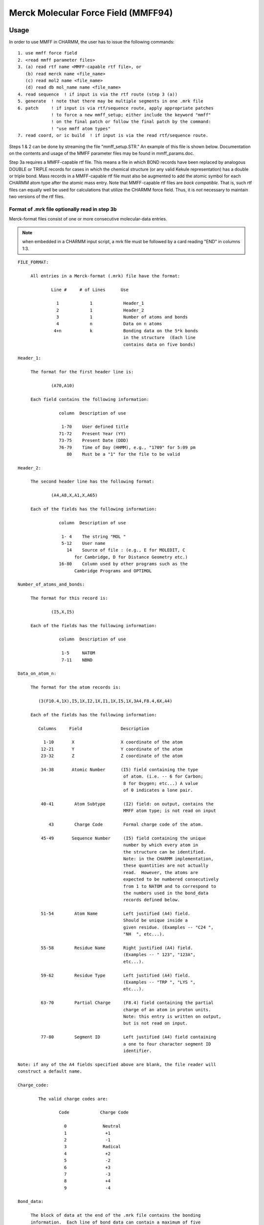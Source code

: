 .. py::module: mmff

====================================
Merck Molecular Force Field (MMFF94)
====================================

.. _mmff_usage:

Usage
=====

In order to use MMFF in CHARMM, the user has to issue the following
commands:

::

   1. use mmff force field
   2. <read mmff parameter files>
   3. (a) read rtf name <MMFF-capable rtf file>, or
      (b) read merck name <file_name>
      (c) read mol2 name <file_name>
      (d) read db mol_name name <file_name>
   4. read sequence  ! if input is via the rtf route (step 3 (a))
   5. generate  ! note that there may be multiple segments in one .mrk file
   6. patch     ! if input is via rtf/sequence route, apply appropriate patches
                ! to force a new mmff_setup; either include the keyword "mmff" 
                ! on the final patch or follow the final patch by the command:
                ! "use mmff atom types"
   7. read coord, or ic build  ! if input is via the read rtf/sequence route.  

Steps 1 & 2 can be done by streaming the file "mmff_setup.STR."  An example
of this file is shown below.  Documentation on the contents and usage of the
MMFF parameter files may be found in mmff_params.doc.

Step 3a requires a MMFF-capable rtf file.  This means a file in which 
BOND records have been replaced by analogous DOUBLE or TRIPLE records for
cases in which the chemical structure (or any valid Kekule representation)
has a double or triple bond.  Mass records in a MMFF-capable rtf file 
must also be augmented to add the atomic symbol for each CHARMM atom type
after the atomic mass entry.  Note that MMFF-capable rtf files are *back 
compatible*.  That is, such rtf files can equally well be used for 
calculations that utilize the CHARMM force field.  Thus, it is *not* necessary 
to maintain two versions of the rtf files.

Format of .mrk file optionally read in step 3b
----------------------------------------------

Merck-format files consist of one or more consecutive molecular-data entries.

.. note::
   when embedded in a CHARMM input script, a mrk file must be followed by
   a card reading "END" in columns 1:3.

::

   FILE_FORMAT:

   	All entries in a Merck-format (.mrk) file have the format:
 
                Line #     # of Lines      Use
 
                  1            1            Header_1
                  2            1            Header_2
                  3            1            Number of atoms and bonds
                  4            n            Data on n atoms
                 4+n           k            Bonding data on the 5*k bonds 
                                            in the structure  (Each line 
                                            contains data on five bonds)
 
   Header_1:

   	The format for the first header line is:

   		(A70,A10)

   	Each field contains the following information:

                   column  Description of use
 
                    1-70    User defined title
                   71-72    Present Year (YY)
                   73-75    Present Date (DDD)
                   76-79    Time of Day (HHMM), e.g., "1709" for 5:09 pm
                      80    Must be a "1" for the file to be valid
 
   Header_2:

   	The second header line has the following format:

   		(A4,A8,X,A1,X,A65)
	
   	Each of the fields has the following information:

                   column  Description of use
 
                    1- 4    The string "MOL "
                    5-12    User name
                      14    Source of file : (e.g., E for MOLEDIT, C 
   			 for Cambridge, D for Distance Geometry etc.)
                   16-80    Column used by other programs such as the 
   			 Cambridge Programs and OPTIMOL
 
   Number_of_atoms_and_bonds:

   	The format for this record is:

   		(I5,X,I5)

   	Each of the fields has the following information:

                   column  Description of use
 
                    1-5     NATOM
                    7-11    NBND
 
   Data_on_atom_n:

   	The format for the atom records is:

           (3(F10.4,1X),I5,1X,I2,1X,I1,1X,I5,1X,3A4,F8.4,6X,A4)

   	Each of the fields has the following information:
 
           Columns     Field               Description
 
             1-10       X                  X coordinate of the atom
            12-21       Y                  Y coordinate of the atom
            23-32       Z                  Z coordinate of the atom
 
            34-38       Atomic Number      (I5) field containing the type
                                            of atom. (i.e. -- 6 for Carbon;
                                            8 for Oxygen; etc...) A value 
                                            of 0 indicates a lone pair.
 
            40-41        Atom Subtype       (I2) field: on output, contains the
                                            MMFF atom type; is not read on input
 
               43        Charge Code        Formal charge code of the atom.
 
            45-49       Sequence Number     (I5) field containing the unique
                                            number by which every atom in 
                                            the structure can be identified.
                                            Note: in the CHARMM implementation,
                                            these quantities are not actually 
                                            read.  However, the atoms are
                                            expected to be numbered consecutively
                                            from 1 to NATOM and to correspond to 
                                            the numbers used in the bond_data 
                                            records defined below.
 
            51-54        Atom Name          Left justified (A4) field. 
                                            Should be unique inside a
                                            given residue. (Examples -- "C24 ",
                                            "NH  ", etc...).
 
            55-58        Residue Name       Right justified (A4) field.
                                            (Examples -- " 123", "123A",
                                            etc...).
 
            59-62        Residue Type       Left justified (A4) field.
                                            (Examples -- "TRP ", "LYS ",
                                            etc...). 
 
            63-70        Partial Charge     (F8.4) field containing the partial
                                            charge of an atom in proton units.
                                            Note: this entry is written on output,
                                            but is not read on input.

            77-80        Segment ID         Left justified (A4) field containing 
                                            a one to four character segment ID
                                            identifier.
 
   Note: if any of the A4 fields specified above are blank, the file reader will
   construct a default name.
 
   Charge_code:
 
           The valid charge codes are:
 
                   Code            Charge Code
 
                     0              Neutral
                     1               +1
                     2               -1
                     3              Radical
                     4               +2
                     5               -2
                     6               +3
                     7               -3
                     8               +4
                     9               -4

   Bond_data:

   	The block of data at the end of the .mrk file contains the bonding 
   	information.  Each line of bond data can contain a maximum of five 
   	bond definitions.  The format for the bond data is:
		
   		5(I5,X,I5,X,I2,2X)
		
           For each bond definition,
 
   		Field       Description
 
                   IFROM       (I5) Sequence number of the starting 
                               atom of the bond 
 
   		ITO	    (I5) Sequence number of the terminating
                               atom of the bond 
 
   		ITYPE       (I2) Order of the bond. (i.e. 1 for a single 
   			    bond, 2 for a double bond, etc.)
                               Bond orders are always integral


end of mrk format specification
-------------------------------

As noted, the .mrk file reader in CHARMM can read concatenated .mrk files. 
It should also be possible to 'read merck ... append'.
These two input routes should be equivalent as far as final the data 
structure is concerned.

.. note::

   1. no binary parameter files are supported for MMFF.
   2. MMFF is an all hydrogen force field -- i.e., extended atoms
      are not supported

Format of .mol2 file optionally read in step 3c
-----------------------------------------------

SYBYL MOL2-format files provides a complete representation of a molecule for
use with software from Tripos Inc. (including SYBYL). Details of the format
can be found in documentation from Tripos Inc.
Note: when embedded in a CHARMM input script, a mol2 file must be followed by
a card reading "END" in columns 1:3.

::

   FILE_FORMAT:

   The exact content of MOL2 files generated by SYBYL may vary based on
   different processing of the molecules. However, it should at least contain
   the following records:

      @<TRIPOS>MOLECULE
      @<TRIPOS>ATOM
      @<TRIPOS>BOND
      @<TRIPOS>SUBSTRUCTURE

   These four sections provide different information about the molecule
   and are necessary to reconstruct the molecule.

   @<TRIPOS>MOLECULE section

   Format:

       mol_name
       num_atoms num_bonds num_subst num_feat num_sets
       mol_type
       charge_type

       mol_name:
       This entry indicates the name of the molecule and has a string format.

       num_atoms:
       This indicates the number of atoms in the molecule. Integer format.

       num_bonds:
       This indicates the number of bonds in the molecule. Integer format.

       num_subst:
       This indicates the number of substructures in the molecule. Integer format.

       num_feat:
       This indicates the number of features in the molecule. Integer format.

       num_sets:
       This indicates the number of sets in the molecule. Integer format.

       mol_type:
       This indicates the molecule type.

       charge_type:
       This indicates the type of charges associated with the molecule.

   @<TRIPOS>ATOM section

       The format of this section contains the following information

       (atom_id atom_name x y z atom_type subst_id subst_name charge)

       and has the following format:

       (I8,A4,4X,3(F10.4),1X,A4,3X,I4,1X,A4,6X,F8.4)

       Each of the fields has the following information:

            column  Field       Description of use

             1- 8   atom_id     the ID number of the atom at the time the mol2
                                file was created
             9-12   atom_name   the name of the atom
            17-26   x           the x coordinate of the atom
            27-36   y           the y coordinate of the atom
            37-46   z           the z coordinate of the atom
            48-51   atom_type   the SYBYL atom type for the atom
            55-58   subst_id    the ID number of the substructure containing
                                the atom
            60-63   subst_name  the name of the substructure containing the atom
            70-77   charge      the charge associated with the atom

   @<TRIPOS>BOND section

       The format of this section contains the following information

       (bond_id origin_atom_id target_atom_id bond_type)

       and has the following format:

       (1X,3I5,1X,2A)

       Each of the fields has the following information:

            column  Field         Description of use

             2- 6  bond_id        the ID number of the bond at the time the mol2
                                  file was created
             7-11  origin_atom_id the ID number of the atom at one end of the bond
            12-16  target_atom_id the ID number of the atom at the other end
                                  of the bond
            18-19  bond_type      the SYBYL bond type

   @<TRIPOS>SUBSTRUCTURE section

       The data line contains the substructure ID, name, root atom of the
       substructure, substructure type, dictionary type, chain type, subtype,
       number of inter substructure bonds, SYBYL status bits, and user defined
       comment. Information contained in this section is not read nor used by
       the MMFF module. The format is open for this section.


Format of .mol2 file optionally read in step 3d
-----------------------------------------------

SYBYL MOL2 database files have a format identical to that described in
step 3c. If the database is read in as an external file, there is no need
to put "END" at the end of every mol2 molecule.

end of mol2 format specification
--------------------------------

(1) Each atom in the MOL2 file should have a unique atom name in order
    for the MMFF bond types to be assigned properly.
(2) For external database reading capability, the maximum length of
    a molecule name in the MOL2 database file is currently set to be
    a string of 20 UPPERCASE characters. A molecule name is read in
    the line of mol_name in @<TRIPOS>MOLECULE section.
(3) Due to the fact that bonds are not explicitly typed in the MOL2
    format, a conversion of MOL2 non-integer bond type (e.g. ar and am)
    into MMFF recognizable type was made.  The type of an amide bond
    is always set to be 2. For aromatic bonds within an aromatic ring,
    they are assigned to be alternating single and double bonds.
    The algorithm first separates aromatic bonds (and the associated
    atoms) from any integer-type bond. It arbitrarily sets the first
    aromatic bond to be a single bond and then starts a loop of
    aromatic bond assignment. During the course of assignment,
    the surrounding connectivity information of an atom with aromatic
    bond type is taken into account.  However, problems may still occur
    during this step. The authors welcome reports of any problematic
    molecules.

Examples of MMFF usage in CHARMM are given in mmff*.inp files in the test 
directory.

.. _mmff_quanta:

Here is the current "prescription" for to use MMFF in CHARMm from
QUANTA.

(1) In the CHARMm menu, select "MMFF" within the "CHARMm MODE" menu item.

(2) Proceed as you normally would; until an alternative MODE is selected,  
    all requests for CHARMm energy services will use the MMFF force field.

.. note::

   QUANTA communicates with CHARMm by writing a .mrk (Merck-format) file
   named .charmm_mmff.  Because MMFF does not recognize special "aromatic" or
   "resonant" bond orders (e.g., 7), a translation to a 'Kekule' structure is
   made as the .mrk file is being written.  On some ocassions, the routines in
   QUANTA that make this translation (as of February 1996) do so incorrectly.  
   It is therefore safest - and sometimes *necessary* - for the QUANTA user to
   first employ the Molecular Editor to change the structure to Kekule format,
   to examine it visually, and to repair incorrect bonding if needed.

   Quanta also sends the requisite "stream mmff_setup.STR" and "read Merck"
   commands to CHARMm.  A typical mmff_setup.STR file is shown below:

   ::

      mmff_setup.STR
      --------------
      * setup of MMFF in CHARMM
      *
      use mmff force field

      open read form unit 1 name "$CHM_DATA/MMFFSUP.PAR"
      read parameter card mmff SUPP unit 1
      read parameter card mmff PROP name "$CHM_DATA/MMFFPROP.PAR"
      read parameter card mmff SYMB name "$CHM_DATA/MMFFSYMB.PAR"
      read parameter card mmff DEFI name "$CHM_DATA/MMFFDEF.PAR"
      read parameter card mmff BNDK name "$CHM_DATA/MMFFBNDK.PAR"
      read parameter card mmff HDEF name "$CHM_DATA/MMFFHDEF.PAR"
      read parameter card mmff AROM name "$CHM_DATA/MMFFAROM.PAR"
      read parameter card mmff VDW  name "$CHM_DATA/MMFFVDW.PAR"
      read parameter card mmff BOND name "$CHM_DATA/MMFFBOND.PAR"
      read parameter card mmff CHRG name "$CHM_DATA/MMFFCHG.PAR"
      read parameter card mmff PBCI name "$CHM_DATA/MMFFPBCI.PAR"
      read parameter card mmff ANGL name "$CHM_DATA/MMFFANG.PAR"
      read parameter card mmff STBN name "$CHM_DATA/MMFFSTBN.PAR"
      read parameter card mmff DFSB name "$CHM_DATA/MMFFDFSB.PAR"
      read parameter card mmff OOPL name "$CHM_DATA/MMFFOOP.PAR"
      read parameter card mmff TORS name "$CHM_DATA/MMFFTOR.PAR"
      close unit 1

      return

.. _mmff_status:

Status of MMFF implementation into CHARMM (February 1996)
=============================================================

This implementation of MMFF in CHARMM is principally due to Ryszard
Czerminski (MSI) and Jay Banks (first of MSI, later a consultant
to Merck and to NIH), working in conjunction with Tom Halgren (Merck).

Features currently supported in CHARMM/MMFF


(1) energy, first & second derivatives
(2) minimization
(3) dynamics
(4) most ATOM based cutoff options (force switch is not implemented for
    vdW interactions; for vdW force shift, a generalized version is used 
    with beta=4 -- see Steinbach and Brooks, J. Comput. Chem., 15, 667-683 
    (1994)). 
(5) fast routines, implelented using the "PARVEC" paradigm
(6) the multiple time step algorithm (should work, if it does not use custom 
    calls for energy services)
(7) PERT, BLOCK, and TSM free energy methods, but only for a limited range 
    of problems.  The current MMFF setup code requires that the input 
    structure be a valid chemical species (e.g., no more than four bonds 
    to carbon), and therefore does not allow for dummy atoms.  However, 
    it should be possible to use TSM for internal-coordinate perturbations 
    and BLOCK for perturbations in which the blocks are not interbonded 
    (examples are given in the mmff*pert*.inp scripts that may be found in 
    the test directory).  For PERT, it is also possible to use rtf/sequence 
    input and to add dummy atom(s) after the "generate" command has done a 
    MMFF  setup on the original data structure.  This would be accomplished 
    by applying one or more patches and then, without repeating the MMFF 
    setup (e.g., without again giving the generate command), using scalar 
    commands to set the MMFF atom types and partial charges.  See the 
    mmff_pert.inp script that may be found in the test directory (if it is 
    up to date). In this case, parameters for the dummy atom(s) are read 
    from the MMFFSUP.PAR supplementary-parameters file. An example of such 
    a file is shown below:
    
    ::

      -------------------------- MMFFSUP.PAR ------------------------------------
          1    1    0    0    1    0    0    2
      !  NV,  NS, MUA,  NQ,  NB,  NO, NSB,  NT
      !
      ! NV    - supplementary VDW parameters
      ! NS    - supplementary BOND strech parameters
      ! MUA   - not used
      ! NQ    - supplementary CHARge parameters
      ! NB    - supplementary ANGL bending parameters
      ! NO    - supplementary OOPL parameters
      ! NSB   - not used
      ! NT    - supplementary TORSional parameters
      !
      VDW
         0.25      0.2       12.       0.8        0.5
         99     0.100     0.100     0.100     0.000 - DUMMY
      BOND
      0   5   99     1.000     0.500   parameters for dummy atoms
      ANGLE
      0   1    5   99     0.100   120.000   parameters for dummy atoms
      TORSION
      0  99    5    1    5   0.000   0.000   0.100   parameters for dummy atoms
      0  99    5    1    6   0.000   0.000   0.100   parameters for dummy atoms
      ----------------------------------------------------------------------------


Major features NOT currently implemented in CHARMM/MMFF:

(1) bonds between primary atoms and image atoms.
(2) Some cutoff options.  In particular,
    group-based cutoffs are not supported.
(3) Fast multipoles.


Other known limitations:

(1) correlation analysis tools have not been implemented for MMFF specific 
    energy terms -- e.g. it is not possible to calculate the correlation
    function for an out-of-plane bending angle, etc ...     
(2) .mrk files do not have group information -- i.e. residues = groups
(3) only all-atom models (no extended atoms)

There are probably other problems/limitations/bugs. Your comments about 
limitations of the current MMFF implementation in CHARMM (and bugs) will be 
very valuable.

Similarly, comments about deficiencies (as well as of particular strengths!) 
of the current MMFF parametrization would be very valuable for Tom Halgren, 
the author of MMFF.

Please direct comments to:

::

   Ryszard Czerminski, MSI
   e-mail: ryszard@msi.com
   phone:  (617)229-8875 x 217

   Tom Halgren, Merck Research Laboratories.
   e-mail: halgren@merck.com
   phone: (908) 594-7735

KNOWN BUGS:


.. mmff_thoery:

Theory
======

::

                      The Merck Molecular Force Field (MMFF94)

          A Broadly Parameterized, Computationally Derived Force Field 
                     for Organic and Bio-organic Systems 

                              Thomas A. Halgren
 
                 Merck Research Laboratories, Rahway, New Jersey 07065

                                February, 1996


1. Introducing The Merck Molecular Force Field.

   The Merck Molecular Force Field (MMFF) represents a systematic attempt
   to combine the best features of such well-regarded force fields as MM3,
   OPLS, AMBER, and CHARMM into a *single* force field that is equally
   adept in small-molecule and macromolecular applications.  In particular,
   MMFF strives for MM3-like accuracy for small molecules in a force field
   that can be used with confidence in condensed-phase simulations.  

   References to five papers introducing MMFF94 are given elsewhere within
   this documentation.

2. The Basis and Motivation for the Formulation of MMFF.

   Ideally, a single molecular mechanics/dynamics force field would reproduce 
   all of the following, and other, molecular properties accurately both in 
   gas-phase and in condensed-phase simulations: 

   * molecular geometries
   * conformational and stereoisomeric energies
   * torsional barriers and torsion-profile energies
   * intermolecular-interaction energies
   * intermolecular-interaction geometries
   * vibrational frequencies
   * heats of formation

   Because of their relatively simple construction, however, current force 
   fields necessarily make a variety of compromises.  MMFF94 focusses on 
   accurately reproducing conformational and intermolecular-interaction energies.
   It also regards molecular geometries, torsional barriers, and intermolecular-
   interaction geometries as being relatively important.  Vibrational 
   frequencies have been parameterized against a combination of theoretical
   and experimental data, but are regarded as being less important.  Heats of 
   formation are not normally needed to understand such qunatities as differences 
   in ligand-enzyme binding energies, and are not addressed in MMFF. 

   To be widely applicable, MMFF could not be parameterized against experimental 
   data because far too little data of high quality are available, especially for 
   conformational and intermolecular-interaction energies.  Instead, MMFF has 
   been derived almost solely from computational data, though experimental data
   have been used liberally in its validation.

   Many of the processes we wish to model at Merck occur in condensed phases.  
   Like many other well-known force fields, MMFF therefore employs effective pair 
   potentials that reflect in an averaged sense the enhancement of the charge 
   distribution in a high-dielectric medium due to molecular polarizability; a 
   better, but still future, approach would of course be to include polarizability 
   explicitly.  


3. Discussion

   The principal distinguishing feature of MMFF is that it is primarily
   computationally derived.  This approach is made possible because of recent
   increases in computing power; it is made necessary because pertinent
   experimental data are lacking for many of the chemical structures a force field
   suitable for general use in chemical and pharmaceutical applications must be
   prepared to handle.  MMFF's parameterization utilizes a large amount of
   high-quality computational data -- ca. 500 molecular structures optimized at
   the HF/6-31G* level, 475 structures optimized at the MP2/6-31G* level, 380
   structures evaluated at the composite "MP4SDQ/TZP" level using MP2/6-31G*-
   optimized geometries, and 1450 structures evaluated in single-point 
   calculations at the MP2/TZP level. This core has been significantly expanded 
   by using data from approximately 2800  Cambridge Structural Database 
   structures in conjunction with additional computational data and with a 
   series of carefully calibrated empirical rules and default-parameter 
   assignment procedures.  This expanded parametrization embraces nearly all 
   stable organic compounds in a systematic, objective, and consistent way, 
   making "missing parameters" virtually a thing of the past.

   The computationally derived "core" MMFF parameters cover a broad range
   of functional groups.  Among "monofunctional" chemical families, MMFF has been
   parameterized for alkanes, alkenes, alcohols, phenols, ethers, aldehydes,
   ketones, ketals, acetals, hemiketals, hemiacetals, amines, amides, peptides,
   ureas, imides, carboxylic acids, esters, carboxylate anions, ammonium cations,
   thiols, mercaptans, disulfides, halides (chlorides and fluorides), imines,
   iminium cations, amine N-oxides, hydroxylamines, hydroxamic acids, amidines,
   guanidines, amidinium cations, guanidinium cations, imadazolium cations,
   aromatic hydrocarbons, and heteroaromatic compounds.  The structural coverage
   is quite broad for many of these chemical families, but still is somewhat 
   limited for others. 

   Many of the bifunctional compounds included in the parameterization are
   unsaturated analogs of families listed above, i.e.: conjugated alkenes and
   aromatic hydrocarbons (e.g., styrenes); alpha,beta-unsaturated variants of
   amides, imines, aldehydes, ketones, carboxylic acids, esters, and carboxylate
   anions; vinylic ethers, alcohols, amines and esters; and allylic aldehydes,
   ketones, amines and alcohols.  Other bifunctional compounds include:
   beta-ketoacids; beta-hydroxyesters; dicarboxylic acids; 1,2-diols, 1,2-diamines
   and 1,2-dithiols; and nonconjugated dienes.  A limited selection of alkanes,
   amines, ketones, halides and ethers containing 4- or 5-membered rings has also
   been included. Compounds containing SO2 and phosphate groups have been 
   parameterized as a part of the extension of MMFF's parameterization mentioned 
   above. 

   Another important advantage of MMFF is that nearly all of its parameters
   have been determined in a mutually consistent fashion from the full set
   of computational data.  In most other force fields, parameters are
   determined for one functional group at a time, and then frozen before
   moving on to the next functional group.  This approach fails to allow
   for correlations that can make one subset of the parameters
   inappropriate for fitting data on subsequent functional groups.  MMFF's
   derivation, in contrast, simultaneously employed all data (e.g., on
   conformational energies) in determining the associated parameters (e.g.,
   torsion).  Furthermore, the parameter derivation procedures were
   iterated between three and four times, in order to allow each class of
   parameters (e.g., bond and angle reference values, quadratic force 
   constants, charges, torsion parameters) to be determined in a mutually 
   consistent fashion in the context of successively refined values for 
   parameters belonging to other classes.

   The reliance almost solely on computational data, the quality and
   quantity of the supporting *ab initio* calculations, and the methodology
   used in deriving mutually consistent values for most classes of
   parameters, together with novel elements of its functional form, combine
   to make MMFF's derivation unusual and possibly unique.  They also
   combine to produce a force field that by contemporary standards
   performs very well.  MMFF reproduces the computational data used in its
   parameterization with rms deviations of 0.006 angs for bond lengths,
   1.16 deg for bond angles, 5 deg for most torsion angles, 0.31 kcal/mol
   for conformational energies, and 0.50 kcal/mol for comparisons of
   relative energies along torsion profiles.  Crucially important
   intermolecular-interaction energies and geometries closely adhere to
   benchmarks established using *ab initio* calculations on small-molecule dimers. 
   Molecular charge distributions are also described reasonably well: rms 
   deviations are 0.39 D for HF/6-31G* molecular dipole moments and 5.5 deg 
   for dipole directions.  

   In addition, MMFF predicts experimental bond lengths, bond angles, and 
   vibrational frequencies essentially as accurately as does MM3, and 
   reproduces conformational energies and rotational barriers to 
   0.4 kcal/mol rms, about as well as can be expected given the disparate
   nature and uncertain accuracy of the experimental results. These results 
   are encouraging, because they demonstrate that fitting MMFF to high-quality 
   theoretical data has simultaneously conferred the ability to fit experiment.  
   In contrast to experimentally derived force fields, MMFF's great strength is 
   that it can be expected to perform equally well for the wide range of systems 
   for which it has been parameterized but for which no experimental data are 
   available. 

   I expect a computational approach like the one employed for MMFF to be
   indispensable in future efforts to derive still more accurate force
   fields which, for example, may explicitly incorporate polarizability and
   represent the electrostatic potential more accurately than is possible
   using only atom-centered charges.  Fortunately, further improvements in
   computer technology can be expected to make it increasingly feasible
   both to utilize the more complex force fields which result and to employ
   even more rigorous computational models to generate the data needed to
   parameterize them.  I doubt that any other approach will be capable of
   producing a physically superior force field which not only performs
   accurately in condensed-phase simulations but is parameterized sufficiently 
   broadly to support the full range of significant pharmaceutical, organic and 
   biochemical applications.


.. _mmff_funcform:

MMFF Functional Form
====================

The MMFF energy expression can be written as

.. math::

   E_{MMFF} = \sum E^{bond}_{ij} & + \sum E^{angle}_{ijk} + \sum E^{bend}_{ijk} + \sum E^{oop}_{ijk;l} \\
                                 & + \sum E^{torsion}_{ijkl} + \sum E^{vdW}_{ij} + \sum E^{Q}_{ij} \quad \mbox{(1)}

where the constituent terms, each expressed in kcal/mol, are defined as 
shown below.

1. Bond Stretching.  MMFF employs the quartic function:  

   .. math::
   
      E^{bond}_{ij} = 0.5 * 143.9325 * k^{bond}_{IJ} * \Delta r_{ij} *(1 + cs * \Delta r_{ij}^2 + \frac{7}{12} cs^22 * \Delta r_{ij}^2) \quad \mbox{(2)}
      
   where :math:`k^{bond}_{ij}` is the force constant in md/angs, :math:`\Delta r_{ij} = r_{ij} - r^{ref}_{ij}` is the
   difference in Angstroms between actual and reference bond lengths, and :math:`cs = -2 \AA^{-1}` is the "cubic stretch" constant.  This function corresponds to an
   expansion through fourth order of a Morse function with an "alpha" of :math:`2 \AA^{-1}`.
   Results published in a recent high-level *ab initio* study [1]_ show
   this value for alpha to be a representative one.  Note: throughout this
   Account, the indices i, j, k, ... represent atoms and I, J, K, ... denote the
   corresponding numerical MMFF atom types. 

2. Angle Bending.  MMFF normally uses the cubic expansion:

   .. math::
   
      E^{angle}_{ijk} = 0.5 * 0.043844 * k^{angle}_{IJK} * \Delta \theta_{ijk}^2 * (1 + cb * \Delta \theta_{ijk}) \quad \mbox{(3)}
 
   where :math:`k^{angle}_{IJK}` is the force constant in md-ang/rad**2, :math:`\Delta \theta_{ijk} = \theta_{ijk} - \theta_{IJK}^{ref}` is
   the difference between actual and reference bond angles in degrees, and
   :math:`cb = -0.007 deg^{-1}` is the "cubic-bend" constant.  

   For linear or near-linear bond angles, MMFF instead employs the well-behaved 
   form used in DREIDING [2]_ and UFF [3]_:

   .. math::
   
      E_{ijk}^{angle} = 143.9325 * k^{angle}_{IJK} * (1 + \cos(\theta_{ijk})) \quad \mbox{(4)}

3. Stretch-Bend Interactions.  MMFF employs the form:

   .. math::
      
      E_{ijk}^{bend} = 2.51210 * ( k^{bend}_{IJK} * \Delta r_{ij} + k^{bend}_{KJI} * \Delta r_{kj}) * \Delta \theta_{ijk} \quad \mbox{(5)}
   
   where :math:`k^{bend}_{IJK}` and :math:`k^{bend}_{KJI}` are force constants in md/rad which couple the i-j and 
   k-j  stretches to the i-j-k bend, and :math:`\Delta r_{ij}`, :math:`\Delta r_{jk}` and :math:`\Delta \theta_{ijk}` are as defined
   above. Stretch-bend interactions are omitted for linear bond angles. 

4. Out-of-Plane Bending at Tricoordinate Centers.  MMFF uses the form:

   .. math::
   
      E^{oop}_{ijk;l} = 0.5 * 0.043844 * k^{oop}_{IJK;L} * X_{ijk;l}^2 \quad \mbox{(6)}
      
   where :math:`k^{oop}_{IJK;L}` is the force constant in md-angs/rad**2 and :math:`X_{ijk;l}` is the
   Wilson angle [4]_ in degrees between the bond j-l and the plane i-j-k. Because
   it uses eq 3 for the "in-plane" angles, MMFF is able to properly describe the
   nonplanar centers found, e.g., in enamines, sulfonamides, and even amides. 

5. Torsion Interactions.  MMFF uses the three-fold representation employed 
   in MM2 and MM3, where W is the i-j-k-l dihedral angle:

   .. math::
   
      E_{ijkl}^{torsion} = 0.5 * (V_1 (1 + \cos W) + V_2 (1 - \cos {2W}) + V_3 (1 + \cos {3W})) \quad \mbox{(7)}
      
6. Van der Waals Interactions.  MMFF employs the recently developed
   "Buffered 14-7" form (eq 8) together with an expression which relates the
   minimum-energy separation R*II to the atomic polarizability aI (eq 9), a
   specially formulated combination rule (eqs 10, 11), and a Slater-Kirkwood
   expression for the well depth epsIJ (eq 12) [5]_: 

   ::
   
      Evdwij  =  epsIJ*{1.07R*IJ/(Rij+0.07R*IJ)}**7 *  
                       {1.12 R*IJ**7/(Rij**7 + 0.12R*IJ**7) - 2}                (8)

      R*II = AI * aI**(0.25)                                                    (9)

      R*IJ =  0.5 * (R*II + R*JJ) * (1 + 0.2 (1 - exp(-12*gIJ**2)))            (10) 

      gIJ = (R*II - R*JJ)/(R*II + R*JJ)                                        (11)

      eIJ =  181.16*GI*GJ*aIaJ/[(aI/NI)**0.5 + (aJ/NJ)**0.5]*R*IJ**(-6)        (12)

   Most vdW well depths and radii conform to simple systematic trends 
   adduced from high-quality experimental data on vdW interactions of rare-
   gas atoms and of small molecules with one another [5]_

7. Electrostatic Interactions.  MMFF uses the buffered Coulombic 
   form

   .. math::
   
      E^{Q}_{ij} = 332.0716* \frac{ q_i q_j }{D*(R_{ij} + d)} \quad \mbox{(13)}

   where :math:`q_i` and :math:`q_j` are partial atomic charges, :math:`R_{ij}` is the internuclear
   separation in angs, d = 0.05 angs is the "electrostatic buffering" constant, and D is
   the "dielectric constant" (normally taken as D = 1, though use of a distance-
   dependent dielectric constant is also supported).  Partial atomic charges :math:`q_i`
   are constructed from initial full or fractional formal atomic charges (usually
   zero, but, e.g., -0.5 for carboxylate oxygens) by adding contributions from
   bond charge increments wKI which describe the polarity of the bonds to atom i
   >from attached atoms k.  Specifically, MMFF computes :math:`q_i` as 

   .. math::
      
      q_i = q_{0i} + \sum wKI \quad \mbox{(14)}

   where wIK= - wKI. 1,4-interactions are scaled by a factor of 0.75.  Distance 
   buffering (d > 0) prevents infinite attractive electrostatic energies from 
   overwhelming the bounded repulsive vdW interaction given by eq 8 as 
   oppositely charged atomic centers approach.  

   Unlike MM2 and MM3, MMFF employs a unit dielectric constant, and
   thereby allows straightforward application to condensed-phase simulations
   employing explicit solvent molecules.  Like AMBER [6]_, CHARMM [7]_, OPLS [8]_ and
   other force fields used in molecular dynamics simulations, MMFF describes
   hydrogen bonding interactions as being essentially electrostatic in nature,
   whereas MM2 (1987 parameters and later) and MM3 in some cases attribute a
   significant portion of the stabilization energy to an attractive vdW term which
   would not be attenuated upon immersion in a high-dielectric medium.  This
   difference, too, may serve to make MMFF more readily applicable to
   condensed-phase simulations. 


References:

.. [1] Orozco, M.; Luque, F. J. J. Comput. Chem. 1993, 881-894.

.. [2] Mayo, S. L.; Olafson, B. D.; Goddard III, W. A. J. Phys. Chem. 1990, 94,
       8897. 

.. [3] Rappe, A. K.; Casewit, C. J.; Colwell, K. S.; Goddard III, W. A; Skiff, W.
       M. J. Am. Chem. Soc. 1992, 114, 10024-10035, and references therein. 

.. [4] Wilson, E. B., Jr; Decius, J. C.; Cross, P. C., Molecular Vibrations;
       Dover: New York, 1955, Chapter 4. 

.. [5] Halgren, T. A. J. Am. Chem. Soc. 1992, 114, 7827-7843.

.. [6] Weiner, S. J.; Kollman, P. A.; Nguyen, D. T.; Case, D. A. J. Comput. Chem. 
       1986, 7, 230-252;  Weiner, S. J.; Kollman, P. A.; Nguyen, D. T.; Case, D. A.; 
       Singh, U. C.; Ghio, C.; Alagona, G.; Profeta, S.; Weiner, P. J. Am. Chem. Soc. 
       1984, 106, 765-784. 

.. [7] Brooks, B. R.; Bruccoleri, R. E.; Olafson, B. D.; States, D. J.;
       Swaminathan, S.; Karplus, M. J. Comput. Chem. 1983, 4, 187-217. 

.. [8] Jorgensen, W. L.; Tirado-Rives, J. J. Am. Chem. Soc. 1988, 110, 1657-
       1666, and references therein.

.. mmff_refs:

References
==========

The following five papers introduce the MMFF94 force field:

[1] "Merck Molecular Force Field. I. Basis, Form, Scope, Parameterization, and
    Performance of MMFF94," Thomas A. Halgren, J. Comput. Chem., 17, 490-519 
    (1996).

[2] "Merck Molecular Force Field. II. MMFF94 van der Waals and Electrostatic
    Parameters for Intermolecular Interactions," Thomas A. Halgren, J. Comput. 
    Chem., 17, 520-552 (1996)

[3] "Merck Molecular Force Field. III. Molecular Geometries and Vibrational 
    Frequencies for MMFF94," Thomas A. Halgren, J. Comput. Chem., 17, 553-586 
    (1996).

[4] "Merck Molecular Force Field. IV. Conformational Energies and Geometries 
    for MMFF94," Thomas A. Halgren and Robert B. Nachbar, J. Comput. Chem., 17, 
    587-615 (1996).

[5] "Merck Molecular Force Field. V. Extension of MMFF94 Using Experimental
    Data, Additonal Computational Data, and Empirical Rules," Thomas A. Halgren, 
    J. Comput. Chem., 17, 616-641 (1996).



